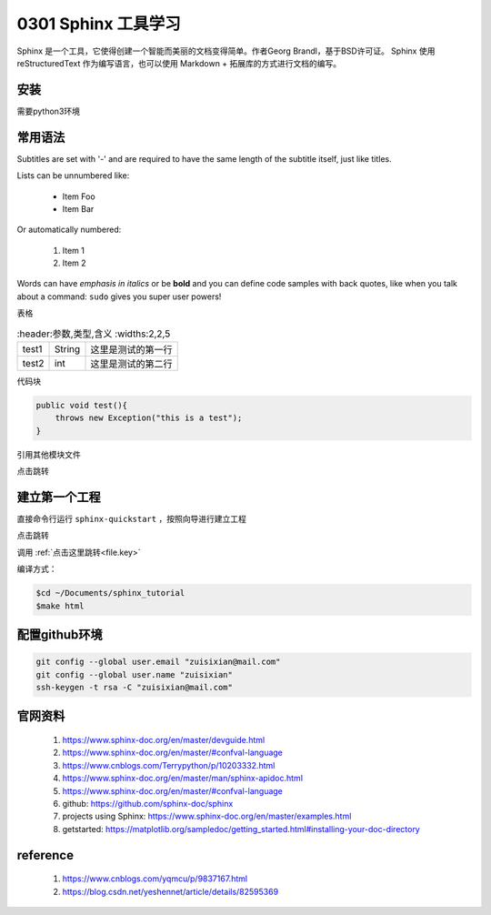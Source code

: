 0301 Sphinx 工具学习
===============

Sphinx 是一个工具，它使得创建一个智能而美丽的文档变得简单。作者Georg Brandl，基于BSD许可证。
Sphinx 使用 reStructuredText 作为编写语言，也可以使用 Markdown + 拓展库的方式进行文档的编写。


安装
----------------
需要python3环境

.. code-block:: xml
    $ cd ~/DL/env_python3
    $ source env_python3/bin/activate
    $ pip3 install -U sphinx # Linux系统
    # or
    $sudo apt-get install python3-sphinx


常用语法
-------------

Subtitles are set with '-' and are required to have the same length 
of the subtitle itself, just like titles.

Lists can be unnumbered like:

 * Item Foo
 * Item Bar

Or automatically numbered:

 #. Item 1
 #. Item 2


Words can have *emphasis in italics* or be **bold** and you can define
code samples with back quotes, like when you talk about a command: ``sudo`` 
gives you super user powers!

表格

.. csv-table::
    :header:参数,类型,含义
    :widths:2,2,5

    test1,String,这里是测试的第一行
    test2,int,这里是测试的第二行

代码块

.. code-block:: xml

    public void test(){
        throws new Exception("this is a test");
    }

引用其他模块文件

点击跳转

建立第一个工程
----------------
直接命令行运行 ``sphinx-quickstart`` ，按照向导进行建立工程

.. image:: ../_static/tree.png

点击跳转

调用 :ref:`点击这里跳转<file.key>`

编译方式：

.. code-block:: xml

    $cd ~/Documents/sphinx_tutorial
    $make html

配置github环境
----------------

.. code-block:: xml

    git config --global user.email "zuisixian@mail.com"
    git config --global user.name "zuisixian"
    ssh-keygen -t rsa -C "zuisixian@mail.com"


官网资料
----------------
 #. https://www.sphinx-doc.org/en/master/devguide.html
 #. https://www.sphinx-doc.org/en/master/#confval-language
 #. https://www.cnblogs.com/Terrypython/p/10203332.html
 #. https://www.sphinx-doc.org/en/master/man/sphinx-apidoc.html
 #. https://www.sphinx-doc.org/en/master/#confval-language
 #. github: https://github.com/sphinx-doc/sphinx
 #. projects using Sphinx: https://www.sphinx-doc.org/en/master/examples.html
 #. getstarted: https://matplotlib.org/sampledoc/getting_started.html#installing-your-doc-directory



reference
----------------

 #. https://www.cnblogs.com/yqmcu/p/9837167.html
 #. https://blog.csdn.net/yeshennet/article/details/82595369